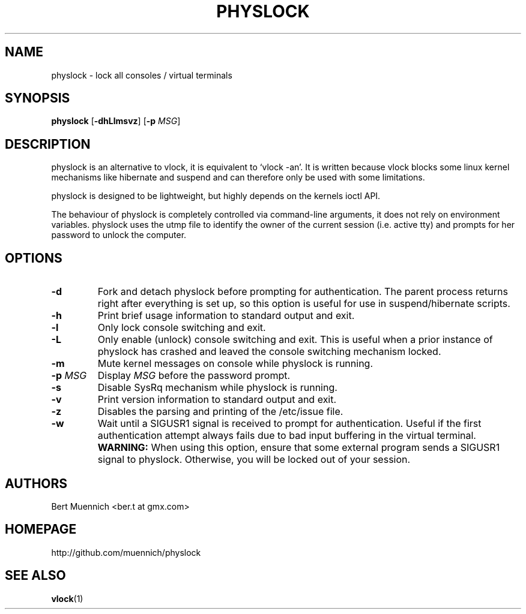 .TH PHYSLOCK 1 physlock\-VERSION
.SH NAME
physlock \- lock all consoles / virtual terminals
.SH SYNOPSIS
.B physlock
.RB [ \-dhLlmsvz ]
.RB [ \-p
.IR MSG ]
.SH DESCRIPTION
physlock is an alternative to vlock, it is equivalent to `vlock \-an'. It is
written because vlock blocks some linux kernel mechanisms like hibernate and
suspend and can therefore only be used with some limitations.
.P
physlock is designed to be lightweight, but highly depends on the kernels ioctl
API.
.P
The behaviour of physlock is completely controlled via command-line arguments,
it does not rely on environment variables.
physlock uses the utmp file to identify the owner of the current session (i.e.
active tty) and prompts for her password to unlock the computer.
.SH OPTIONS
.TP
.B \-d
Fork and detach physlock before prompting for authentication. The parent
process returns right after everything is set up, so this option is useful for
use in suspend/hibernate scripts.
.TP
.B \-h
Print brief usage information to standard output and exit.
.TP
.B \-l
Only lock console switching and exit.
.TP
.B \-L
Only enable (unlock) console switching and exit. This is useful when a prior
instance of physlock has crashed and leaved the console switching mechanism
locked.
.TP
.B \-m
Mute kernel messages on console while physlock is running.
.TP
.BI "\-p " MSG
Display
.I MSG
before the password prompt.
.TP
.B \-s
Disable SysRq mechanism while physlock is running.
.TP
.B \-v
Print version information to standard output and exit.
.TP
.B \-z
Disables the parsing and printing of the /etc/issue file.
.TP
.B \-w
Wait until a SIGUSR1 signal is received to prompt for authentication.
Useful if the first authentication attempt always fails
due to bad input buffering in the virtual terminal.
.BI WARNING:
When using this option, ensure that some external program sends a SIGUSR1
signal to physlock. Otherwise, you will be locked out of your session.
.SH AUTHORS
.TP
Bert Muennich <ber.t at gmx.com>
.SH HOMEPAGE
.TP
http://github.com/muennich/physlock
.SH SEE ALSO
.BR vlock (1)
